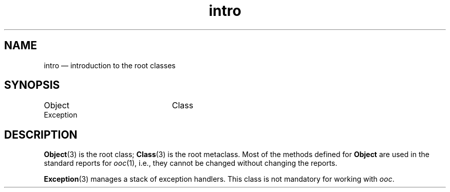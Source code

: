 .\"	intro.3 -- 1.4 Sep 26 17:49:41 1993
.\"	Copyright (c) 1993 Axel T. Schreiner
.TH intro 3 "local: ats"
.SH NAME
intro \(em introduction to the root classes
.SH SYNOPSIS
.nf
.ta 30n
Object	Class
    Exception
.fi
.SH DESCRIPTION
.BR Object (3)
is the root class;
.BR Class (3)
is the root metaclass.
Most of the methods defined for
.B Object
are used in the standard reports for
.IR ooc (1),
i.e.,
they cannot be changed without changing the reports.
.PP
.BR Exception (3)
manages a stack of exception handlers.
This class is not mandatory for working with
.IR ooc .
